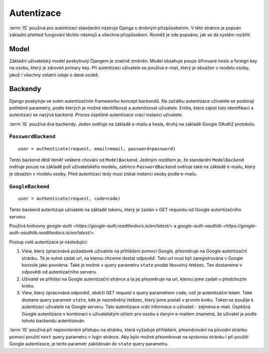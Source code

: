 ***************************************
Autentizace
***************************************

:term:`IS` používá pro autentizaci standardní nástroje Djanga
s drobným přizpůsobením. V této stránce je popsán základní přehled fungování
těchto nástrojů a všechna přizpůsobení. Rovněž je zde popsáno, jak se dá
systém rozšířit.

-----
Model
-----
Základní uživatelský model poskytnutý Djangem je značně změněn.
Model obsahuje pouze šifrované heslo a foreign key na osobu, který je zároveň primary key.
Při autentizaci uživatele se používá e-mail, který je obsažen v modelu osoby,
jakož i všechny ostatní údaje o dané osobě.

--------
Backendy
--------

Django poskytuje ve svém autentizačním frameworku koncept backendů.
Na začátku autentizace uživatele se posbírají potřebné parametry,
podle kterých je možné identifikovat a autentizovat uživatele.
Entita, která zajistí tuto identifikaci a autentizaci se nazývá backend.
Proces úspěšné autentizace vrací instanci uživatele.

:term:`IS` používá dva backendy. Jeden ověřuje na základě e-mailu a hesla,
druhý na základě Google OAuth2 protokolu.

``PasswordBackend``
^^^^^^^^^^^^^^^^^^^
::

    user = authenticate(request, email=email, password=password)

Tento backend dědí téměř veškeré chování od ``ModelBackend``.
Jediným rozdílem je, že standardní ``ModelBackend`` ověřuje pouze na základě polí
uživatelského modelu, zatímco ``PasswordBackend`` ověřuje také na základě e-mailu,
který je obsažen v modelu osoby.
Před autentizací tedy musí získat instanci osoby podle e-mailu.

``GoogleBackend``
^^^^^^^^^^^^^^^^^
::

    user = authenticate(request, code=code)

Tento backend autentizuje uživatele na základě tokenu,
který je zaslán v GET requestu od Google autentizačního serveru.

Používá knihovny `google-auth <https://google-auth.readthedocs.io/en/latest/>`
a `google-auth-oauthlib <https://google-auth-oauthlib.readthedocs.io/en/latest/>`.

Postup celé autentizace je následující:

1.  View, který zpracovává požadavek uživatele na přihlášení pomocí Google,
    přesměruje na Google autentizační stránku. Té je nutné zadat url,
    na kterou chceme dostat odpověď. Tato url musí být zaregistrována
    v Google konzole jako povolena. Také je možné v query parametru ``state``
    prodat libovolný řetězec. Ten dostaneme v odpovědi od autentizačního serveru.

2.  Uživatel se přihlásí na Google autentizační stránce a ta jej přesměruje
    na url, kterou jsme zadali v předchozím kroku.
    
3.  View, který zpracovává odpověď, obdrží GET request s query parametrem ``code``,
    což je autentizační token. Také dostane query parametr ``state``,
    kde je nezměněný řetězec, který jsme poslali v prvním kroku.
    Token se použije k autentizaci uživatele na Google serveru.
    Tato autentizace vrátí informace o uživateli - zejména e-mail.
    Úspěšná Google autentizace v kombinaci s uživatelským účtem
    pro osobu s daným e-mailem znamená,
    že uživatel je podle tohoto backendu autentizován.

:term:`IS` používá při nepovoleném přístupu na stránku, která vyžaduje přihlášení,
přesměrování na původní stránku pomocí použití
``next`` query parametru v login stránce.
Aby bylo možné přesměrovat na správnou stránku i při použití Google autentizace,
je tento parametr zakódován do ``state`` query parametru.
